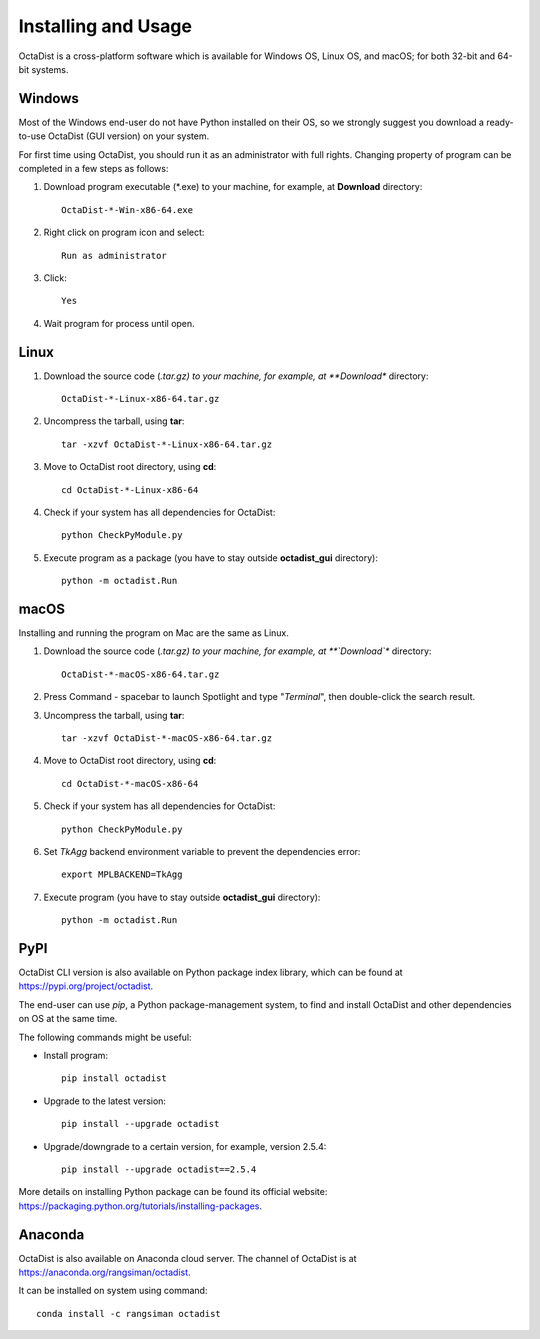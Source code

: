 ====================
Installing and Usage
====================

OctaDist is a cross-platform software which is available for Windows OS, Linux OS, and macOS; 
for both 32-bit and 64-bit systems.

Windows
-------

Most of the Windows end-user do not have Python installed on their OS, 
so we strongly suggest you download a ready-to-use OctaDist (GUI version) on your system.

For first time using OctaDist, you should run it as an administrator with full rights.
Changing property of program can be completed in a few steps as follows:

1. Download program executable (\*.exe) to your machine, for example, at **Download** directory::

    OctaDist-*-Win-x86-64.exe

2. Right click on program icon and select::

    Run as administrator

3. Click::

    Yes

4. Wait program for process until open.

Linux
-----

1. Download the source code (*.tar.gz) to your machine, for example, at **Download** directory::

    OctaDist-*-Linux-x86-64.tar.gz

2. Uncompress the tarball, using **tar**::
   
    tar -xzvf OctaDist-*-Linux-x86-64.tar.gz

3. Move to OctaDist root directory, using **cd**::

    cd OctaDist-*-Linux-x86-64

4. Check if your system has all dependencies for OctaDist::
   
    python CheckPyModule.py
    
5. Execute program as a package (you have to stay outside **octadist_gui** directory)::
   
    python -m octadist.Run
   

macOS
-----

Installing and running the program on Mac are the same as Linux.

1. Download the source code (*.tar.gz) to your machine, for example, at **`Download`** directory::

    OctaDist-*-macOS-x86-64.tar.gz

2. Press Command - spacebar to launch Spotlight and type "*Terminal*", then double-click the search result.
3. Uncompress the tarball, using **tar**::
   
    tar -xzvf OctaDist-*-macOS-x86-64.tar.gz
   
4. Move to OctaDist root directory, using **cd**::
  
    cd OctaDist-*-macOS-x86-64
  
5. Check if your system has all dependencies for OctaDist::
  
    python CheckPyModule.py
  
6. Set `TkAgg` backend environment variable to prevent the dependencies error::
  
    export MPLBACKEND=TkAgg
   
7. Execute program (you have to stay outside **octadist_gui** directory)::
   
    python -m octadist.Run
   

PyPI
----

OctaDist CLI version is also available on Python package index library, 
which can be found at https://pypi.org/project/octadist.

The end-user can use `pip`, a Python package-management system, 
to find and install OctaDist and other dependencies on OS at the same time.

The following commands might be useful:

- Install program::

   pip install octadist

- Upgrade to the latest version::

   pip install --upgrade octadist

- Upgrade/downgrade to a certain version, for example, version 2.5.4::

   pip install --upgrade octadist==2.5.4

More details on installing Python package can be found its official website: 
https://packaging.python.org/tutorials/installing-packages.

Anaconda 
--------

OctaDist is also available on Anaconda cloud server.
The channel of OctaDist is at https://anaconda.org/rangsiman/octadist.

It can be installed on system using command::

    conda install -c rangsiman octadist 


